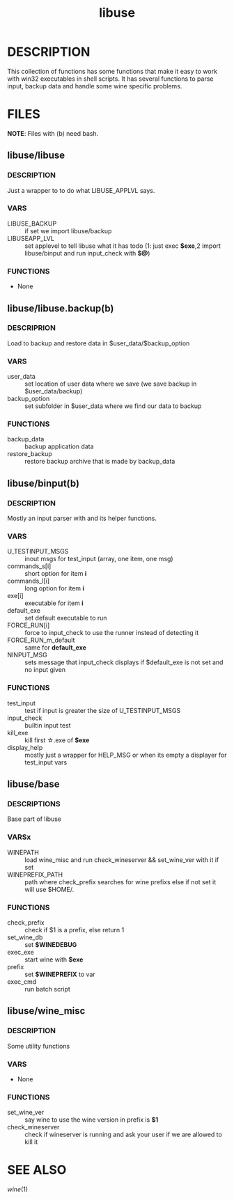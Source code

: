 #+TITLE: libuse
#+OPTIONS: ^:nil
* DESCRIPTION
    This collection of functions has some functions that make it easy to work with win32 executables
    in shell scripts. It has several functions to parse input, backup data and handle some wine specific
    problems.

* FILES
       *NOTE*: Files with (b) need bash.

**  libuse/libuse
*** DESCRIPTION 
    Just a wrapper to to do what LIBUSE_APPLVL says.
*** VARS 
    - LIBUSE_BACKUP :: if set we import libuse/backup
    - LIBUSEAPP_LVL :: set applevel to tell libuse what it has todo (1: just exec *$exe*,2  import libuse/binput and run input_check with *$@*)
*** FUNCTIONS
    - None

**  libuse/libuse.backup(b)
*** DESCRIPRION
    Load to backup and restore data in $user_data/$backup_option 
*** VARS
    - user_data :: set location of user data where we save (we save backup in $user_data/backup)
    - backup_option :: set subfolder in $user_data where we find our data to backup
*** FUNCTIONS
    - backup_data  ::  backup application data
    - restore_backup :: restore backup archive that is made by backup_data
			
**  libuse/binput(b)
*** DESCRIPTION
    Mostly an input parser with and its helper functions.
*** VARS
    - U_TESTINPUT_MSGS :: inout msgs for test_input (array, one item, one msg)
    - commands_s[i] :: short option for item *i* 
    - commands_l[i] :: long option for item *i*
    - exe[i] :: executable for item *i*
    - default_exe :: set default executable to run
    - FORCE_RUN[i] :: force to input_check to use the  runner instead of detecting it
    - FORCE_RUN_m_default :: same for *default_exe*
    - NINPUT_MSG :: sets message that input_check displays if $default_exe is not set and no input given
*** FUNCTIONS
    - test_input :: test if input is greater the size of U_TESTINPUT_MSGS
    - input_check :: builtin input test
    - kill_exe :: kill first \star.exe of *$exe* 
    - display_help ::  mostly just a wrapper for HELP_MSG or when its empty a displayer for test_input vars
  
**  libuse/base
*** DESCRIPTIONS
    Base part of libuse

*** VARSx
    - WINEPATH :: load wine_misc and run check_wineserver && set_wine_ver with it if set
    - WINEPREFIX_PATH :: path where check_prefix searches for wine prefixs else if not set it  will use $HOME/.
*** FUNCTIONS
    - check_prefix :: check if  $1 is a prefix, else return 1
    - set_wine_db :: set *$WINEDEBUG*
    - exec_exe :: start wine with *$exe*
    - prefix   :: set *$WINEPREFIX* to var 
    - exec_cmd :: run batch script
**  libuse/wine_misc
*** DESCRIPTION
    Some utility functions
*** VARS
    - None 
*** FUNCTIONS
    - set_wine_ver :: say wine to use the wine version in prefix is *$1* 
    - check_wineserver :: check if wineserver is running and ask your user if we are allowed to kill it 

* SEE ALSO
  [[wine]](1)
